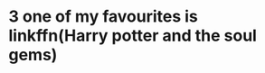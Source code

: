 :PROPERTIES:
:Author: bri-anna
:Score: 1
:DateUnix: 1464824525.0
:DateShort: 2016-Jun-02
:END:

* 3 one of my favourites is linkffn(Harry potter and the soul gems)
  :PROPERTIES:
  :CUSTOM_ID: one-of-my-favourites-is-linkffnharry-potter-and-the-soul-gems
  :END: